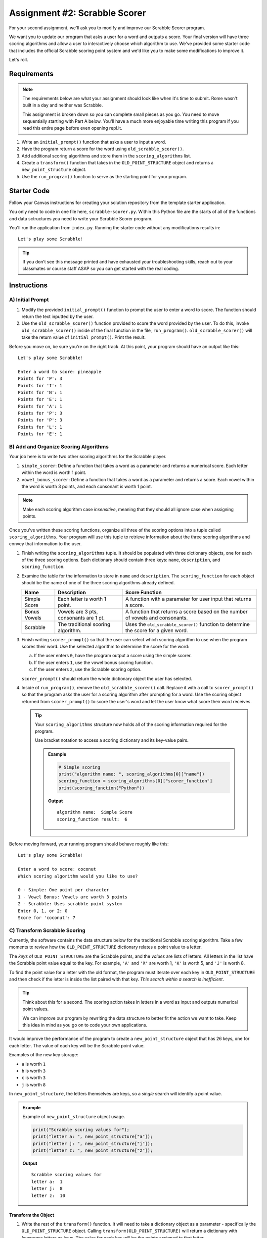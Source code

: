 Assignment #2: Scrabble Scorer
==============================

For your second assignment, we'll ask you to modify and improve our Scrabble Scorer program. 

We want you to update our program that asks a user for a word 
and outputs a score. Your final version will have three scoring algorithms and 
allow a user to interactively choose which algorithm to use. We've provided some starter code that
includes the official Scrabble scoring point system and we'd like you to make 
some modifications to improve it.

Let's roll.

Requirements
------------

.. admonition:: Note

   The requirements below are what your assignment should look like when it's 
   time to submit. Rome wasn't built in a day and neither was Scrabble.

   This assignment is broken down so you can complete small pieces as you go.
   You need to move sequentially starting with Part A below. You'll have a much more 
   enjoyable time writing this program if you read this entire page before even opening repl.it.

#. Write an ``initial_prompt()`` function that asks a user to input a word.
#. Have the program return a score for the word using ``old_scrabble_scorer()``.
#. Add additional scoring algorithms and store them in the ``scoring_algorithms`` list.
#. Create a ``transform()`` function that takes in the ``OLD_POINT_STRUCTURE``
   object and returns a ``new_point_structure`` object.
#. Use the ``run_program()`` function to serve as the starting point for your
   program.

Starter Code
------------

Follow your Canvas instructions for creating your solution repository from the template starter application.

You only need to code in one file here, ``scrabble-scorer.py``. Within this Python
file are the starts of all of the functions and data sctructures you need to write your 
Scrabble Scorer program.

You'll run the application from ``index.py``. Running the starter code without any modifications
results in:

:: 

   Let's play some Scrabble!


.. admonition:: Tip

   If you don't see this message printed and have exhausted your troubleshooting skills, 
   reach out to your classmates or course staff ASAP so you can get started with the real coding.

Instructions
------------

A) Initial Prompt
^^^^^^^^^^^^^^^^^

#. Modify the provided ``initial_prompt()`` function to prompt the user to enter a word to score. The function should return 
   the text inputted by the user.
#. Use the ``old_scrabble_scorer()`` function provided to score the word provided by the user. To do this,
   invoke ``old_scrabble_scorer()`` inside of the final function in the file, ``run_program()``. 
   ``old_scrabble_scorer()`` will take the return value of ``initial_prompt()``.
   Print the result.

Before you move on, be sure you're on the right track. At this point, your program should have an output like this:

:: 

   Let's play some Scrabble!

   Enter a word to score: pineapple
   Points for 'P': 3
   Points for 'I': 1
   Points for 'N': 1
   Points for 'E': 1
   Points for 'A': 1
   Points for 'P': 3
   Points for 'P': 3
   Points for 'L': 1
   Points for 'E': 1



B) Add and Organize Scoring Algorithms
^^^^^^^^^^^^^^^^^^^^^^^^^^^^^^^^^^^^^^

Your job here is to write two other scoring algorithms for the Scrabble player.

#. ``simple_scorer``: Define a function that takes a word as a parameter and
   returns a numerical score. Each letter within the word is worth 1 point.
#. ``vowel_bonus_scorer``: Define a function that takes a word as a parameter and
   returns a score. Each vowel within the word is worth 3 points, and each
   consonant is worth 1 point.

.. admonition:: Note

   Make each scoring algorithm case *insensitive*, meaning that they
   should all ignore case when assigning points.


Once you've written these scoring functions, organize all three of the scoring options into a tuple 
called ``scoring_algorithms``. Your program will use this tuple to retrieve information about the 
three scoring algorithms and convey that information to the user. 

#. Finish writing the ``scoring_algorithms`` tuple. It should be populated with three dictionary objects, 
   one for each of the three scoring options. Each dictionary should contain three keys: ``name``, ``description``, and ``scoring_function``.
#. Examine the table for the information to store in ``name`` and
   ``description``. The ``scoring_function`` for each object should be the name of
   one of the three scoring algorithms already defined.

   .. list-table::
      :header-rows: 1

      * - Name
        - Description
        - Score Function
      * - Simple Score
        - Each letter is worth 1 point.
        - A function with a parameter for user input that returns a score.
      * - Bonus Vowels
        - Vowels are 3 pts, consonants are 1 pt.
        - A function that returns a score based on the
          number of vowels and consonants.
      * - Scrabble
        - The traditional scoring algorithm.
        - Uses the ``old_scrabble_scorer()`` function to determine the score for a given
          word.


#. Finish writing ``scorer_prompt()`` so that the user can select which scoring algorithm to use when the program scores their word. 
   Use the selected algorithm to determine the score for the word:

   a. If the user enters ``0``, have the program output a score using the simple scorer.
   b. If the user enters ``1``, use the vowel bonus scoring function.
   c. If the user enters ``2``, use the Scrabble scoring option.

   ``scorer_prompt()`` should return the whole dictionary object the user has selected.

#. Inside of ``run_program()``, remove the ``old_scrabble_scorer()`` call. Replace it with a call to ``scorer_prompt()`` so that the program asks the user for a scoring algorithm after prompting for a word.
   Use the scoring object returned from ``scorer_prompt()`` to score the user's word and let the user know what score their word receives.


   .. admonition :: Tip

      Your ``scoring_algorithms`` structure now holds all of the scoring information required for the program.

      Use bracket notation to access a scoring dictionary and its key-value pairs.

      .. admonition:: Example

         .. sourcecode:: python

            # Simple scoring
            print("algorithm name: ", scoring_algorithms[0]["name"])
            scoring_function = scoring_algorithms[0]["scorer_function"]
            print(scoring_function("Python"))

         **Output**

         ::

            algorithm name:  Simple Score
            scoring_function result:  6

Before moving forward, your running program should behave roughly like this:

:: 

   Let's play some Scrabble!

   Enter a word to score: coconut
   Which scoring algorithm would you like to use?

   0 - Simple: One point per character
   1 - Vowel Bonus: Vowels are worth 3 points
   2 - Scrabble: Uses scrabble point system
   Enter 0, 1, or 2: 0
   Score for 'coconut': 7


C) Transform Scrabble Scoring
^^^^^^^^^^^^^^^^^^^^^^^^^^^^^

Currently, the software contains the data structure below for the traditional
Scrabble scoring algorithm. Take a few moments to review how the
``OLD_POINT_STRUCTURE`` dictionary relates a point value to a letter.

.. sourcecode:: python
   :linenos:

   OLD_POINT_STRUCTURE = {
      1: ['A', 'E', 'I', 'O', 'U', 'L', 'N', 'R', 'S', 'T'],
      2: ['D', 'G'],
      3: ['B', 'C', 'M', 'P'],
      4: ['F', 'H', 'V', 'W', 'Y'],
      5: ['K'],
      8: ['J', 'X'],
      10: ['Q', 'Z']
   }

The *keys* of ``OLD_POINT_STRUCTURE`` are the Scrabble points, and the
*values* are lists of letters. All letters in the list have the Scrabble
point value equal to the key. For example, ``'A'`` and ``'R'`` are worth 1,
``'K'`` is worth 5, and ``'J'`` is worth 8.

To find the point value for a letter with the old format, the program must
iterate over each key in ``OLD_POINT_STRUCTURE`` and then check if the letter is
inside the list paired with that key. *This search within a search is
inefficient*.

.. admonition:: Tip

   Think about this for a second. The scoring action takes in letters in a word as input
   and outputs numerical point values. 

   We can improve our program by rewriting the data structure to better fit the action
   we want to take. Keep this idea in mind as you go on to code your own
   applications.

It would improve the performance of the program to create a ``new_point_structure`` object that has 26 keys,
one for each letter. The value of each key will be the Scrabble point value.

Examples of the new key storage:

* ``a`` is worth ``1``
* ``b`` is worth ``3``
* ``c`` is worth ``3``
* ``j`` is worth ``8``

In ``new_point_structure``, the letters themselves are keys, so a *single* search
will identify a point value. 

.. admonition:: Example

   Example of ``new_point_structure`` object usage.

   .. sourcecode:: python

      print("Scrabble scoring values for");
      print("letter a: ", new_point_structure["a"]);
      print("letter j: ", new_point_structure["j"]);
      print("letter z: ", new_point_structure["z"]);

   **Output**

   ::

      Scrabble scoring values for
      letter a:  1
      letter j:  8
      letter z:  10

Transform the Object
~~~~~~~~~~~~~~~~~~~~

#. Write the rest of the ``transform()`` function. It will need to take a dictionary object 
   as a parameter - specifically the ``OLD_POINT_STRUCTURE`` object. Calling
   ``transform(OLD_POINT_STRUCTURE)`` will return a dictionary with *lowercase*
   letters as keys. The value for each key will be the points assigned to that
   letter.

   .. admonition:: Tips

      a. Recall that ``for...in`` loops iterate over the keys within a dictionary.
      b. If you need a reminder of how to assign new key/value pairs, review the
         relevant section in the ``Objects`` chapter.
      c. To access the letter lists within ``OLD_POINT_STRUCTURE``, use bracket
         notation (``OLD_POINT_STRUCTURE[key]``).
      d. To access a particular element within a letter list, add a second set of
         brackets (``OLD_POINT_STRUCTURE[key][index]``), or assign the list to a
         variable and use ``variableName[index]``.

         .. admonition:: Examples

            .. sourcecode:: Python
               :linenos:

               print("Letters with score '4':", OLD_POINT_STRUCTURE[4]);
               print("3rd letter within the key '4' list:", OLD_POINT_STRUCTURE[4][2]);

               letters = OLD_POINT_STRUCTURE[8];
               print("Letters with score '8':", letters);
               print("2nd letter within the key '8' list:", letters[1]);

            **Output**

            ::

               Letters with score '4': [ 'F', 'H', 'V', 'W', 'Y' ]
               3rd letter within the key '4' list: V

               Letters with score '8': [ 'J', 'X' ]
               2nd letter within the key '8' list: X


#. Create a new variable called ``new_point_structure`` underneath your ``transform()`` function. 
   Assign the value of ``new_point_structure`` to be the result ``transform(OLD_POINT_STRUCTURE)``.


   .. admonition:: Warning 

      Hard-coding the ``new_point_structure`` like this:

      .. sourcecode:: python

         new_point_structure = 
         {
            "a":1,
            "b": 1,
            "c": 1,
            etc ...
         }

      won't pass. And you'll lose an opportunity to practice this skill.

#. Once you've defined ``new_point_structure``, use it to finish writing the ``scrabble_scorer()`` function and then replace 
   the ``old_scrabble_scorer()`` function in ``scoring_algorithms`` with this new function.

   .. admonition:: Tip

      ``old_scrabble_scorer()`` uses ``OLD_POINT_STRUCTURE`` and returns a score for each letter in a word. You'll want to write
      ``scrabble_scorer()`` to use ``new_point_structure`` and return a cumulative score for the whole word entered.

Test Words
~~~~~~~~~~

Here are some words you can use to test your code:

#. ``Python`` = 14 points using Scrabble, 6 using Simple Score, and 8
   using Bonus Vowels.
#. ``Scrabble`` = 14 points using Scrabble, 8 using Simple Score, and 12 using
   Bonus Vowels.
#. ``Zox`` = 19 points using Scrabble, 3 using Simple Score, and 5 using Bonus
   Vowels.

.. _example-output:

Example Output
~~~~~~~~~~~~~~

::

   Let's play some Scrabble!

   Enter a word to score: rum
   Which scoring algorithm would you like to use?

   0 - Simple: One point per character
   1 - Vowel Bonus: Vowels are worth 3 points
   2 - Scrabble: Uses scrabble point system
   Enter 0, 1, or 2: 2
   Score for 'rum': 5


Bonus Missions
--------------

#. Currently, the prompts accept ANY input values. The user could enter
   something *other* than 0, 1, or 2 when selecting the scoring algorithm, and
   they could enter numbers or symbols when asked for a word. Modify your code
   to reject invalid inputs and then re-prompt the user for the correct
   information.
#. Score words spelled with blank tiles by adding ``' '`` to the
   ``new_point_structure`` dictionary. The point value for a blank tile is ``0``.


